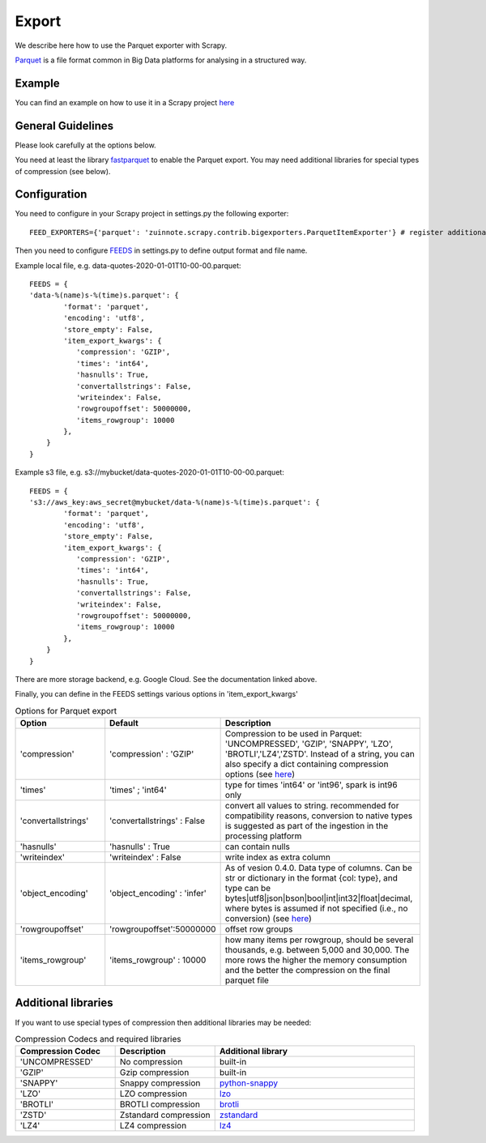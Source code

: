 ======
Export
======

We describe here how to use the Parquet exporter with Scrapy.

`Parquet <https://parquet.apache.org/>`_ is a file format common in Big Data platforms for analysing in a structured way.

Example
=======
You can find an example on how to use it in a Scrapy project `here <../examples/quotes_parquet>`_


General Guidelines
==================

Please look carefully at the options below.

You need at least the library `fastparquet <https://pypi.org/project/fastparquet/>`_ to enable the Parquet export. You may need additional libraries for special types of compression (see below).


Configuration
=============
You need to configure in your Scrapy project in settings.py the following exporter::

  FEED_EXPORTERS={'parquet': 'zuinnote.scrapy.contrib.bigexporters.ParquetItemExporter'} # register additional format

Then you need to configure `FEEDS <https://docs.scrapy.org/en/latest/topics/feed-exports.html#std-setting-FEEDS>`_ in settings.py to define output format and file name.

Example local file, e.g. data-quotes-2020-01-01T10-00-00.parquet::

  FEEDS = {
  'data-%(name)s-%(time)s.parquet': {
          'format': 'parquet',
          'encoding': 'utf8',
          'store_empty': False,
          'item_export_kwargs': {
             'compression': 'GZIP',
             'times': 'int64',
             'hasnulls': True,
             'convertallstrings': False,
             'writeindex': False,
             'rowgroupoffset': 50000000,
             'items_rowgroup': 10000
          },
      }
  }

Example s3 file, e.g. s3://mybucket/data-quotes-2020-01-01T10-00-00.parquet::

  FEEDS = {
  's3://aws_key:aws_secret@mybucket/data-%(name)s-%(time)s.parquet': {
          'format': 'parquet',
          'encoding': 'utf8',
          'store_empty': False,
          'item_export_kwargs': {
             'compression': 'GZIP',
             'times': 'int64',
             'hasnulls': True,
             'convertallstrings': False,
             'writeindex': False,
             'rowgroupoffset': 50000000,
             'items_rowgroup': 10000
          },
      }
  }
There are more storage backend, e.g. Google Cloud. See the documentation linked above.

Finally, you can define in the FEEDS settings various options in 'item_export_kwargs'

.. list-table:: Options for Parquet export
   :widths: 25 25 50
   :header-rows: 1

   * - Option
     - Default
     - Description
   * - 'compression'
     - 'compression' : 'GZIP'
     - Compression to be used in Parquet: 'UNCOMPRESSED', 'GZIP', 'SNAPPY', 'LZO', 'BROTLI','LZ4','ZSTD'. Instead of a string, you can also specify a dict containing compression options (see `here <https://fastparquet.readthedocs.io/en/latest/api.html#fastparquet.write>`_)
   * - 'times'
     - 'times' ; 'int64'
     - type for times 'int64' or 'int96', spark is int96 only
   * - 'convertallstrings'
     - 'convertallstrings' : False
     - convert all values to string. recommended for compatibility reasons, conversion to native types is suggested as part of the ingestion in the processing platform
   * - 'hasnulls'
     - 'hasnulls' : True
     - can contain nulls
   * - 'writeindex'
     - 'writeindex' : False
     - write index as extra column
   * - 'object_encoding'
     - 'object_encoding' : 'infer'
     - As of vesion 0.4.0. Data type of columns. Can be str or dictionary in the format {col: type}, and type can be bytes|utf8|json|bson|bool|int|int32|float|decimal, where bytes is assumed if not specified (i.e., no conversion) (see `here <https://fastparquet.readthedocs.io/en/latest/api.html#fastparquet.write>`_)
   * - 'rowgroupoffset'
     - 'rowgroupoffset':50000000
     - offset row groups
   * - 'items_rowgroup'
     - 'items_rowgroup' : 10000
     - how many items per rowgroup, should be several thousands, e.g. between 5,000 and 30,000. The more rows the higher the memory consumption and the better the compression on the final parquet file


Additional libraries
====================

If you want to use special types of compression then additional libraries may be needed:

.. list-table:: Compression Codecs and required libraries
   :widths: 25 25 50
   :header-rows: 1

   * - Compression Codec
     - Description
     - Additional library
   * - 'UNCOMPRESSED'
     - No compression
     - built-in
   * - 'GZIP'
     -  Gzip compression
     - built-in
   * - 'SNAPPY'
     - Snappy compression
     - `python-snappy <https://pypi.org/project/python-snappy/>`_
   * - 'LZO'
     - LZO compression
     - `lzo <https://pypi.org/project/lzo/>`_
   * - 'BROTLI'
     - BROTLI compression
     - `brotli <https://pypi.org/project/brotli/>`_
   * - 'ZSTD'
     - Zstandard compression
     - `zstandard <https://pypi.org/project/zstandard/>`_
   * - 'LZ4'
     - LZ4 compression
     - `lz4 <https://pypi.org/project/lz4/>`_

